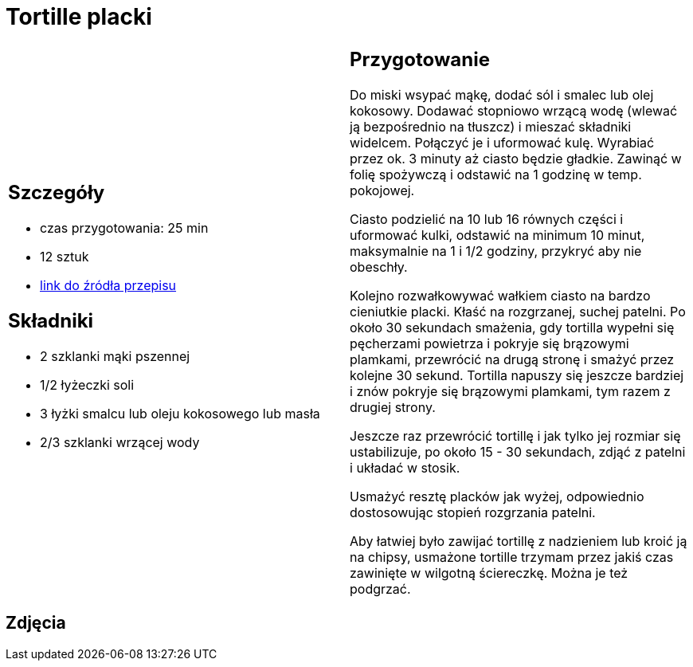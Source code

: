= Tortille placki

[cols=".<a,.<a"]
[frame=none]
[grid=none]
|===
|
== Szczegóły
* czas przygotowania: 25 min
* 12 sztuk
* https://www.kwestiasmaku.com/przepis/tortille[link do źródła przepisu]

== Składniki
* 2 szklanki mąki pszennej
* 1/2 łyżeczki soli
* 3 łyżki smalcu lub oleju kokosowego lub masła
* 2/3 szklanki wrzącej wody

|
== Przygotowanie

Do miski wsypać mąkę, dodać sól i smalec lub olej kokosowy. Dodawać stopniowo wrzącą wodę (wlewać ją bezpośrednio na tłuszcz) i mieszać składniki widelcem. Połączyć je i uformować kulę. Wyrabiać przez ok. 3 minuty aż ciasto będzie gładkie. Zawinąć w folię spożywczą i odstawić na 1 godzinę w temp. pokojowej.

Ciasto podzielić na 10 lub 16 równych części i uformować kulki, odstawić na minimum 10 minut, maksymalnie na 1 i 1/2 godziny, przykryć aby nie obeschły.

Kolejno rozwałkowywać wałkiem ciasto na bardzo cieniutkie placki. Kłaść na rozgrzanej, suchej patelni. Po około 30 sekundach smażenia, gdy tortilla wypełni się pęcherzami powietrza i pokryje się brązowymi plamkami, przewrócić na drugą stronę i smażyć przez kolejne 30 sekund. Tortilla napuszy się jeszcze bardziej i znów pokryje się brązowymi plamkami, tym razem z drugiej strony.

Jeszcze raz przewrócić tortillę i jak tylko jej rozmiar się ustabilizuje, po około 15 - 30 sekundach, zdjąć z patelni i układać w stosik.

Usmażyć resztę placków jak wyżej, odpowiednio dostosowując stopień rozgrzania patelni.

Aby łatwiej było zawijać tortillę z nadzieniem lub kroić ją na chipsy, usmażone tortille trzymam przez jakiś czas zawinięte w wilgotną ściereczkę. Można je też podgrzać.

|===

[.text-center]
== Zdjęcia
